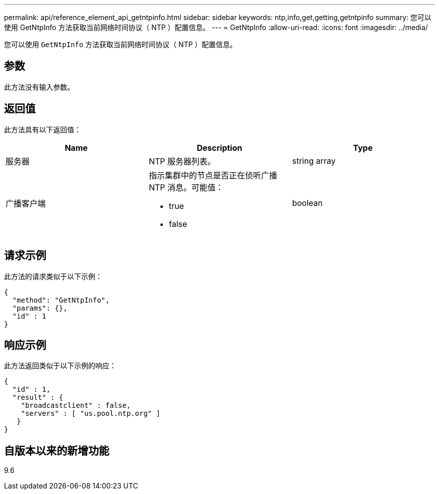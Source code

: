 ---
permalink: api/reference_element_api_getntpinfo.html 
sidebar: sidebar 
keywords: ntp,info,get,getting,getntpinfo 
summary: 您可以使用 GetNtpInfo 方法获取当前网络时间协议（ NTP ）配置信息。 
---
= GetNtpInfo
:allow-uri-read: 
:icons: font
:imagesdir: ../media/


[role="lead"]
您可以使用 `GetNtpInfo` 方法获取当前网络时间协议（ NTP ）配置信息。



== 参数

此方法没有输入参数。



== 返回值

此方法具有以下返回值：

|===
| Name | Description | Type 


 a| 
服务器
 a| 
NTP 服务器列表。
 a| 
string array



 a| 
广播客户端
 a| 
指示集群中的节点是否正在侦听广播 NTP 消息。可能值：

* true
* false

 a| 
boolean

|===


== 请求示例

此方法的请求类似于以下示例：

[listing]
----
{
  "method": "GetNtpInfo",
  "params": {},
  "id" : 1
}
----


== 响应示例

此方法返回类似于以下示例的响应：

[listing]
----
{
  "id" : 1,
  "result" : {
    "broadcastclient" : false,
    "servers" : [ "us.pool.ntp.org" ]
   }
}
----


== 自版本以来的新增功能

9.6
